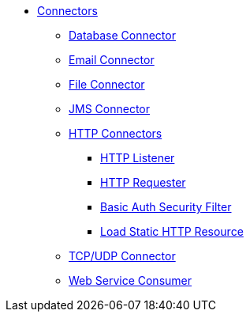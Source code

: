 // Core Connectors 4.0 TOC File

* link:/core-connectors/v/latest/index[Connectors]
** link:/core-connectors/v/latest/database-connector[Database Connector]
** link:/core-connectors/v/latest/email-connector[Email Connector]
** link:/core-connectors/v/latest/file-connector[File Connector]
** link:/core-connectors/v/latest/jms-connector[JMS Connector]
** link:/core-connectors/v/latest/http-connectors[HTTP Connectors]
*** link:/core-connectors/v/latest/http-listener[HTTP Listener]
*** link:/core-connectors/v/latest/http-requester[HTTP Requester]
*** link:/core-connectors/v/latest/basic-auth-security-filter[Basic Auth Security Filter]
*** link:/core-connectors/v/latest/load-static-http-resource[Load Static HTTP Resource]
** link:/core-connectors/v/latest/[TCP/UDP Connector]
** link:/core-connectors/v/latest/web-service-consumer[Web Service Consumer]
